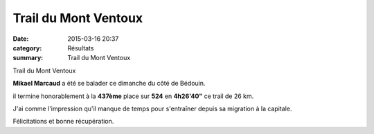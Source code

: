 Trail du Mont Ventoux
=====================

:date: 2015-03-16 20:37
:category: Résultats
:summary: Trail du Mont Ventoux

|Trail du Mont Ventoux|


Trail du Mont Ventoux

**Mikael Marcaud**  a été se balader ce dimanche du côté de Bédouin.


il termine honorablement à la **437ème**  place sur **524**  en **4h26'40"**  ce trail de 26 km.


J'ai comme l'impression qu'il manque de temps pour s'entraîner depuis sa migration à la capitale.


Félicitations et bonne récupération.

.. |Trail du Mont Ventoux| image:: http://assets.acr-dijon.org/old/httpimgover-blog-kiwicom149288520150316-ob_695b5a_mont-ventoux.jpg
